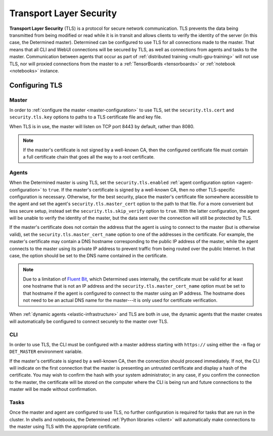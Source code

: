 .. _tls:

##########################
 Transport Layer Security
##########################

**Transport Layer Security** (TLS) is a protocol for secure network communication. TLS prevents the
data being transmitted from being modified or read while it is in transit and allows clients to
verify the identity of the server (in this case, the Determined master). Determined can be
configured to use TLS for all connections made to the master. That means that all CLI and WebUI
connections will be secured by TLS, as well as connections from agents and tasks to the master.
Communication between agents that occur as part of :ref:`distributed training <multi-gpu-training>`
will not use TLS, nor will proxied connections from the master to a :ref:`TensorBoards
<tensorboards>` or :ref:`notebook <notebooks>` instance.

*****************
 Configuring TLS
*****************

Master
======

In order to :ref:`configure the master <master-configuration>` to use TLS, set the
``security.tls.cert`` and ``security.tls.key`` options to paths to a TLS certificate file and key
file.

When TLS is in use, the master will listen on TCP port 8443 by default, rather than 8080.

.. note::

   If the master's certificate is not signed by a well-known CA, then the configured certificate
   file must contain a full certificate chain that goes all the way to a root certificate.

Agents
======

When the Determined master is using TLS, set the ``security.tls.enabled`` :ref:`agent configuration
option <agent-configuration>` to ``true``. If the master's certificate is signed by a well-known CA,
then no other TLS-specific configuration is necessary. Otherwise, for the best security, place the
master's certificate file somewhere accessible to the agent and set the agent's
``security.tls.master_cert`` option to the path to that file. For a more convenient but less secure
setup, instead set the ``security.tls.skip_verify`` option to ``true``. With the latter
configuration, the agent will be unable to verify the identity of the master, but the data sent over
the connection will still be protected by TLS.

If the master's certificate does not contain the address that the agent is using to connect to the
master (but is otherwise valid), set the ``security.tls.master_cert_name`` option to one of the
addresses in the certificate. For example, the master's certificate may contain a DNS hostname
corresponding to the public IP address of the master, while the agent connects to the master using
its private IP address to prevent traffic from being routed over the public Internet. In that case,
the option should be set to the DNS name contained in the certificate.

.. note::

   Due to a limitation of `Fluent Bit <https://fluentbit.io>`__, which Determined uses internally,
   the certificate must be valid for at least one hostname that is not an IP address and the
   ``security.tls.master_cert_name`` option must be set to that hostname if the agent is configured
   to connect to the master using an IP address. The hostname does not need to be an actual DNS name
   for the master---it is only used for certificate verification.

When :ref:`dynamic agents <elastic-infrastructure>` and TLS are both in use, the dynamic agents that
the master creates will automatically be configured to connect securely to the master over TLS.

CLI
===

In order to use TLS, the CLI must be configured with a master address starting with ``https://``
using either the ``-m`` flag or ``DET_MASTER`` environment variable.

If the master's certificate is signed by a well-known CA, then the connection should proceed
immediately. If not, the CLI will indicate on the first connection that the master is presenting an
untrusted certificate and display a hash of the certificate. You may wish to confirm the hash with
your system administrator; in any case, if you confirm the connection to the master, the certificate
will be stored on the computer where the CLI is being run and future connections to the master will
be made without confirmation.

Tasks
=====

Once the master and agent are configured to use TLS, no further configuration is required for tasks
that are run in the cluster. In shells and notebooks, the Determined :ref:`Python libraries
<client>` will automatically make connections to the master using TLS with the appropriate
certificate.
